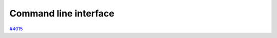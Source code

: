 .. _topics:cli:

**********************
Command line interface
**********************

`#4015`_


.. _#4015: https://github.com/aiidateam/aiida-core/issues/4015